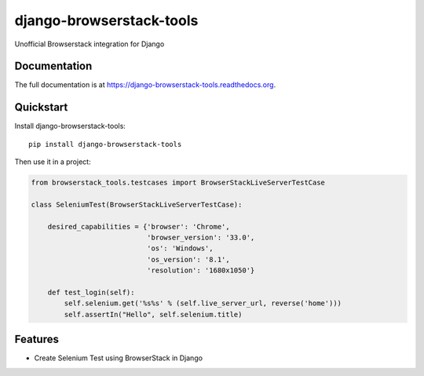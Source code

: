 =============================
django-browserstack-tools
=============================

.. image:: https://badge.fury.io/py/django-browserstack-tools.png
    :target: https://badge.fury.io/py/django-browserstack-tools

.. image:: https://pypip.in/d/django-browserstack-tools/badge.png
    :target: https://crate.io/packages/django-browserstack-tools?version=latest


Unofficial Browserstack integration for Django

Documentation
-------------

The full documentation is at https://django-browserstack-tools.readthedocs.org.

Quickstart
----------

Install django-browserstack-tools::

    pip install django-browserstack-tools

Then use it in a project:


.. code-block:: python

    from browserstack_tools.testcases import BrowserStackLiveServerTestCase

    class SeleniumTest(BrowserStackLiveServerTestCase):

        desired_capabilities = {'browser': 'Chrome',
                                'browser_version': '33.0',
                                'os': 'Windows',
                                'os_version': '8.1',
                                'resolution': '1680x1050'}

        def test_login(self):
            self.selenium.get('%s%s' % (self.live_server_url, reverse('home')))
            self.assertIn("Hello", self.selenium.title)

Features
--------

* Create Selenium Test using BrowserStack in Django
